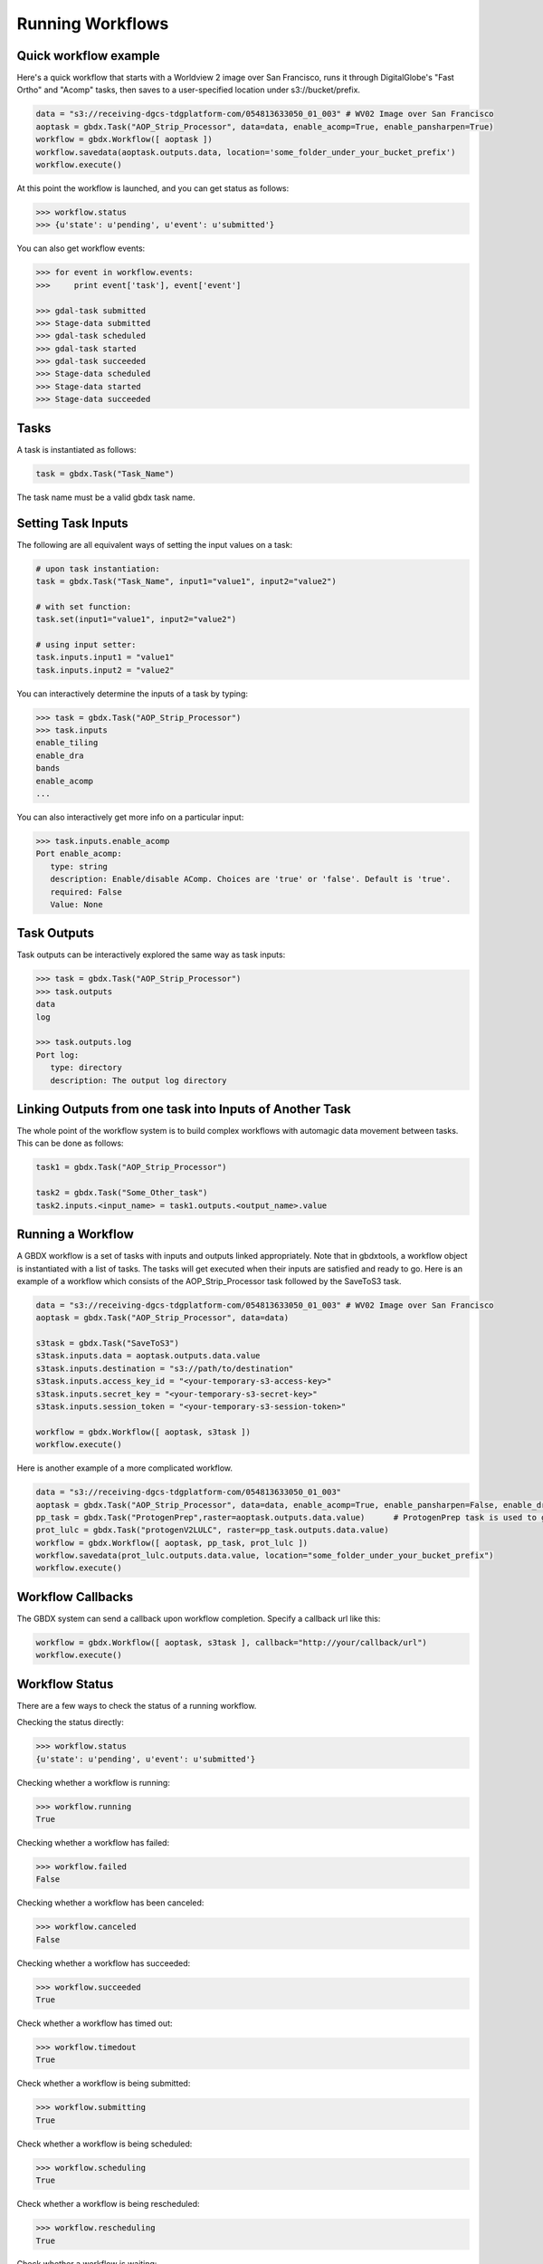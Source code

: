 Running Workflows
==========

Quick workflow example
-----------------------

Here's a quick workflow that starts with a Worldview 2 image over San Francisco, runs it through
DigitalGlobe's "Fast Ortho" and "Acomp" tasks, then saves to a user-specified location
under s3://bucket/prefix.

.. code-block:: python

   data = "s3://receiving-dgcs-tdgplatform-com/054813633050_01_003" # WV02 Image over San Francisco
   aoptask = gbdx.Task("AOP_Strip_Processor", data=data, enable_acomp=True, enable_pansharpen=True)
   workflow = gbdx.Workflow([ aoptask ])
   workflow.savedata(aoptask.outputs.data, location='some_folder_under_your_bucket_prefix')
   workflow.execute()

At this point the workflow is launched, and you can get status as follows:

.. code-block:: pycon

   >>> workflow.status
   >>> {u'state': u'pending', u'event': u'submitted'}

You can also get workflow events:

.. code-block:: pycon

   >>> for event in workflow.events:
   >>>     print event['task'], event['event']

   >>> gdal-task submitted
   >>> Stage-data submitted
   >>> gdal-task scheduled
   >>> gdal-task started
   >>> gdal-task succeeded
   >>> Stage-data scheduled
   >>> Stage-data started
   >>> Stage-data succeeded

Tasks
-----------------------

A task is instantiated as follows:

.. code-block:: python

    task = gbdx.Task("Task_Name")

The task name must be a valid gbdx task name.


Setting Task Inputs
-----------------------

The following are all equivalent ways of setting the input values on a task:

.. code-block:: python

    # upon task instantiation:
    task = gbdx.Task("Task_Name", input1="value1", input2="value2")

    # with set function:
    task.set(input1="value1", input2="value2")

    # using input setter:
    task.inputs.input1 = "value1"
    task.inputs.input2 = "value2"

You can interactively determine the inputs of a task by typing:

.. code-block:: python

    >>> task = gbdx.Task("AOP_Strip_Processor")
    >>> task.inputs
    enable_tiling
    enable_dra
    bands
    enable_acomp
    ...

You can also interactively get more info on a particular input:

.. code-block:: python

    >>> task.inputs.enable_acomp
    Port enable_acomp:
       type: string
       description: Enable/disable AComp. Choices are 'true' or 'false'. Default is 'true'.
       required: False
       Value: None

Task Outputs
-----------------------

Task outputs can be interactively explored the same way as task inputs:

.. code-block:: python

    >>> task = gbdx.Task("AOP_Strip_Processor")
    >>> task.outputs
    data
    log

    >>> task.outputs.log
    Port log:
       type: directory
       description: The output log directory


Linking Outputs from one task into Inputs of Another Task
-----------------------

The whole point of the workflow system is to build complex workflows with
automagic data movement between tasks. This can be done as follows:

.. code-block:: python

    task1 = gbdx.Task("AOP_Strip_Processor")

    task2 = gbdx.Task("Some_Other_task")
    task2.inputs.<input_name> = task1.outputs.<output_name>.value

Running a Workflow
-----------------------

A GBDX workflow is a set of tasks with inputs and outputs linked appropriately.
Note that in gbdxtools, a workflow object is instantiated with a list of tasks.
The tasks will get executed when their inputs are satisfied and ready to go.
Here is an example of a workflow which consists of the AOP_Strip_Processor task followed by
the SaveToS3 task.

.. code-block:: python

    data = "s3://receiving-dgcs-tdgplatform-com/054813633050_01_003" # WV02 Image over San Francisco
    aoptask = gbdx.Task("AOP_Strip_Processor", data=data)

    s3task = gbdx.Task("SaveToS3")
    s3task.inputs.data = aoptask.outputs.data.value
    s3task.inputs.destination = "s3://path/to/destination"
    s3task.inputs.access_key_id = "<your-temporary-s3-access-key>"
    s3task.inputs.secret_key = "<your-temporary-s3-secret-key>"
    s3task.inputs.session_token = "<your-temporary-s3-session-token>"

    workflow = gbdx.Workflow([ aoptask, s3task ])
    workflow.execute()

Here is another example of a more complicated workflow.

.. code-block:: python

    data = "s3://receiving-dgcs-tdgplatform-com/054813633050_01_003"
    aoptask = gbdx.Task("AOP_Strip_Processor", data=data, enable_acomp=True, enable_pansharpen=False, enable_dra=False, bands='MS')
    pp_task = gbdx.Task("ProtogenPrep",raster=aoptask.outputs.data.value)      # ProtogenPrep task is used to get AOP output into proper format for protogen task
    prot_lulc = gbdx.Task("protogenV2LULC", raster=pp_task.outputs.data.value)
    workflow = gbdx.Workflow([ aoptask, pp_task, prot_lulc ])
    workflow.savedata(prot_lulc.outputs.data.value, location="some_folder_under_your_bucket_prefix")
    workflow.execute()

Workflow Callbacks
-----------------------
The GBDX system can send a callback upon workflow completion.  Specify a callback url like this:

.. code-block:: python

    workflow = gbdx.Workflow([ aoptask, s3task ], callback="http://your/callback/url")
    workflow.execute()
    

Workflow Status
-----------------------

There are a few ways to check the status of a running workflow.

Checking the status directly:

.. code-block:: python

   >>> workflow.status
   {u'state': u'pending', u'event': u'submitted'}

Checking whether a workflow is running:

.. code-block:: python

   >>> workflow.running
   True

Checking whether a workflow has failed:

.. code-block:: python

   >>> workflow.failed
   False

Checking whether a workflow has been canceled:

.. code-block:: python

   >>> workflow.canceled
   False

Checking whether a workflow has succeeded:

.. code-block:: python

   >>> workflow.succeeded
   True

Check whether a workflow has timed out:

.. code-block:: python

    >>> workflow.timedout
    True

Check whether a workflow is being submitted:

.. code-block:: python

    >>> workflow.submitting
    True

Check whether a workflow is being scheduled:

.. code-block:: python

    >>> workflow.scheduling
    True

Check whether a workflow is being rescheduled:

.. code-block:: python

    >>> workflow.rescheduling
    True

Check whether a workflow is waiting:

.. code-block:: python

    >>> workflow.waiting
    True

Checking whether a workflow is complete (whether canceled, failed, or succeeded):

.. code-block:: python

   >>> workflow.complete
   True


Workflow Stdout and Stderr
-----------------------

At any time after a workflow is launched, you can access the stderr and stdout of tasks all at once from the workflow object:

.. code-block:: python

   >>> workflow.stdout
   [
      {
          "id": "4488895771403082552",
          "taskType": "AOP_Strip_Processor",
          "name": "Task1",
          "stdout": "............"
      }
   ]

Output is a list of tasks with some simple information and their stdout or stderr.

.. code-block:: python

   >>> workflow.stderr
   [
      {
          "id": "4488895771403082552",
          "taskType": "AOP_Strip_Processor",
          "name": "Task1",
          "stderr": "............"
      }
   ]

If you know the task_id, you can also just get the stdout or stderr from a particular task:

.. code-block:: python

   >>> gbdx.workflow.get_stdout('<workflow_id>', '<task_id>')
   <stdout string>


Task Ids in a Running Workflow
-----------------------

After a workflow has been executed, you can get a list of all the task ids:

.. code-block:: python

   >> task_ids = workflow.task_ids
   ['task_id1','task_id2', ...]



Cancel a Running Workflow
-----------------------

To cancel a workflow:

.. code-block:: python

   workflow.cancel()

If you need to cancel a workflow for which you have the id:

.. code-block:: python

   workflow = gbdx.Workflow( [] )  # instantiate a blank workflow
   workflow.id = <known_workflow_id>
   workflow.cancel()

This works reasonably well for now, but we'll probably come up with a better way to deal with already running workflows in the future.

Timeouts
-----------------------

Timeouts can be set on a task to ensure they don't run too long, causing a workflow failure if triggered.  Tasks come with default timeouts which can be overridden as follows:

.. code-block:: python

    task.timeout = 300

The integer value is number of seconds, with a maximum of 10 hours (36000 seconds).

Using Batch Workflows
-----------------------

Coming soon...

Multiplex Inputs
-----------------------

Some inputs are flagged as "multiplex", which means you can assign an arbitrary number of input sources or
values to a task.  For example, if a task has a multiplex input port named "data", you can set extra inputs as follows:

.. code-block:: python

    task = gbdx.Task('Task-Name')
    task.data1 = 'some value for data1'
    task.data_foo = 'some value for data_foo'

As long as you use the original input port name as the prefix for your inputs, it will be handled correctly.


Saving Output Data to S3
-----------------------

Here's a shortcut for saving data to S3.  Rather than creating a "SaveToS3" task, you can simply do:

.. code-block:: python

    workflow.savedata(aoptask.outputs.data, location='some_folder')

This will end up saving the output to: s3://<gbdx-customer-data-bucket>/<your-account-id>/some_folder.

You can omit the location parameter and the output location will be s3://bucket/prefix/<random-GUID>

To find out where workflow output data is getting saved, you can do:

.. code-block:: pycon

    >>> workflow.list_workflow_outputs()
    {u'source:AOP_Strip_Processor_35cb77ea-ffa8-4565-8c31-7f7c2cabb3ce:data': u's3://dummybucket/7b216bd9-6523-4ca9-aa3b-1d8a5994f054/some_folder'}


Running workflows via the workflow module (advanced)
----------------------------------------------------

The workflow module is a low-level abstraction of the GBDX workflow API.
Earlier in this section, you learned how to create Task objects and chain them together in Workflow objects
which you can then execute. The workflow module allows you to launch workflows by directly passing the workflow dictionary as an argument to the launch() function (similarly to what you would do in POSTMAN).
Here is a simple example of running a workflow that uses the tasks AOP_Strip_Processor and SaveToS3:

.. code-block:: pycon

   >>> payload = {
        "name": "my_workflow",
        "tasks": [
            {
                "name": "AOP",
                "inputs": [
                    {
                        "name": "data",
                        "value": "s3://receiving-dgcs-tdgplatform-com/054813633050_01_003"
                    }],
                "outputs": [
                    {
                        "name": "data"
                    },
                    {
                        "name": "log"
                    }
                ],
                "taskType": "AOP_Strip_Processor"
            },
            {
                "name": "SaveToS3",
                "inputs": [
                    {
                        "name": "data",
                        "value": "AOP:data"
                    },
                    {
                        "name": "destination",
                        "value": "s3://bucket/prefix/my_directory"
                    },
                    {
                        "name": "access_key_id",
                        "value": "<your-temporary-s3-access-key>"
                    },
                    {
                        "name": "secret_key",
                        "value": "<your-temporary-s3-secret-key>"
                    },
                    {
                        "name": "session_token",
                        "value": "<your-temporary-s3-session-token>"
                    }
                ],
                "taskType": "SaveToS3"
            }
        ]
    }
   >>> gbdx.workflow.launch(payload)
   >>> u'4350494649661385313'
